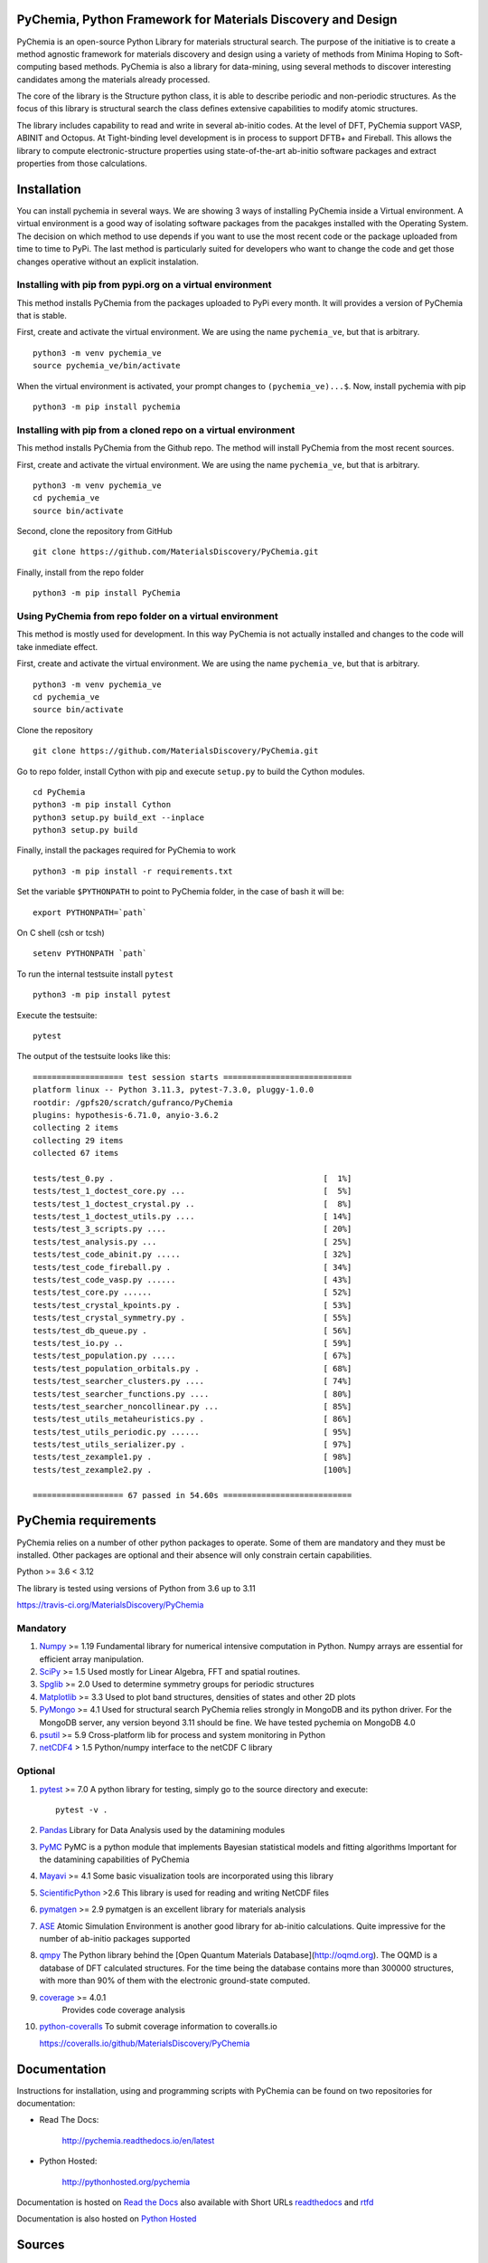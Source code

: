 PyChemia, Python Framework for Materials Discovery and Design
=============================================================

.. image:: https://raw.githubusercontent.com/MaterialsDiscovery/PyChemia/master/docs/_static/PyChemia_Small.png
  :width: 600
  :alt: PyChemia Logo

PyChemia is an open-source Python Library for materials structural
search. The purpose of the initiative is to create a method agnostic
framework for materials discovery and design using a variety of methods
from Minima Hoping to Soft-computing based methods. PyChemia is also a
library for data-mining, using several methods to discover interesting
candidates among the materials already processed.

The core of the library is the Structure python class, it is able to
describe periodic and non-periodic structures. As the focus of this
library is structural search the class defines extensive capabilities to
modify atomic structures.

The library includes capability to read and write in several ab-initio
codes. At the level of DFT, PyChemia support VASP, ABINIT and Octopus.
At Tight-binding level development is in process to support DFTB+ and
Fireball. This allows the library to compute electronic-structure
properties using state-of-the-art ab-initio software packages and
extract properties from those calculations.

Installation
============

You can install pychemia in several ways. We are showing 3 ways of
installing PyChemia inside a Virtual environment. A virtual environment
is a good way of isolating software packages from the pacakges installed
with the Operating System. The decision on which method to use
depends if you want to use the most recent code or the package uploaded
from time to time to PyPi. The last method is particularly suited for
developers who want to change the code and get those changes operative without
an explicit instalation.


Installing with pip from pypi.org on a virtual environment
----------------------------------------------------------

This method installs PyChemia from the packages uploaded
to PyPi every month. It will provides a version of
PyChemia that is stable.

First, create and activate the virtual environment.
We are using the name ``pychemia_ve``, but that is arbitrary.

::

    python3 -m venv pychemia_ve
    source pychemia_ve/bin/activate


When the virtual environment is activated, your prompt
changes to ``(pychemia_ve)...$``. Now, install pychemia
with pip

::

    python3 -m pip install pychemia


Installing with pip from a cloned repo on a virtual environment
---------------------------------------------------------------

This method installs PyChemia from the Github repo.
The method will install PyChemia from the most recent sources.

First, create and activate the virtual environment.
We are using the name ``pychemia_ve``, but that is arbitrary.

::

    python3 -m venv pychemia_ve
    cd pychemia_ve
    source bin/activate

Second, clone the repository from GitHub

::

    git clone https://github.com/MaterialsDiscovery/PyChemia.git


Finally, install from the repo folder

::

    python3 -m pip install PyChemia


Using PyChemia from repo folder on a virtual environment
--------------------------------------------------------

This method is mostly used for development.
In this way PyChemia is not actually installed and changes to the code
will take inmediate effect.

First, create and activate the virtual environment.
We are using the name ``pychemia_ve``, but that is arbitrary.

::

    python3 -m venv pychemia_ve
    cd pychemia_ve
    source bin/activate


Clone the repository

::

    git clone https://github.com/MaterialsDiscovery/PyChemia.git


Go to repo folder, install Cython with pip and
execute ``setup.py`` to build the Cython modules.

::

    cd PyChemia
    python3 -m pip install Cython
    python3 setup.py build_ext --inplace
    python3 setup.py build


Finally, install the packages required for PyChemia to work

::

    python3 -m pip install -r requirements.txt


Set the variable ``$PYTHONPATH`` to point to PyChemia folder, in the case of bash it will be:

::

    export PYTHONPATH=`path`


On C shell (csh or tcsh)

::
    
    setenv PYTHONPATH `path`


To run the internal testsuite install ``pytest``

::

    python3 -m pip install pytest


Execute the testsuite:

::

    pytest


The output of the testsuite looks like this:

::

    =================== test session starts ===========================
    platform linux -- Python 3.11.3, pytest-7.3.0, pluggy-1.0.0
    rootdir: /gpfs20/scratch/gufranco/PyChemia
    plugins: hypothesis-6.71.0, anyio-3.6.2
    collecting 2 items                                            
    collecting 29 items                                           
    collected 67 items                                                 

    tests/test_0.py .                                            [  1%]
    tests/test_1_doctest_core.py ...                             [  5%]
    tests/test_1_doctest_crystal.py ..                           [  8%]
    tests/test_1_doctest_utils.py ....                           [ 14%]
    tests/test_3_scripts.py ....                                 [ 20%]
    tests/test_analysis.py ...                                   [ 25%]
    tests/test_code_abinit.py .....                              [ 32%]
    tests/test_code_fireball.py .                                [ 34%]
    tests/test_code_vasp.py ......                               [ 43%]
    tests/test_core.py ......                                    [ 52%]
    tests/test_crystal_kpoints.py .                              [ 53%]
    tests/test_crystal_symmetry.py .                             [ 55%]
    tests/test_db_queue.py .                                     [ 56%]
    tests/test_io.py ..                                          [ 59%]
    tests/test_population.py .....                               [ 67%]
    tests/test_population_orbitals.py .                          [ 68%]
    tests/test_searcher_clusters.py ....                         [ 74%]
    tests/test_searcher_functions.py ....                        [ 80%]
    tests/test_searcher_noncollinear.py ...                      [ 85%]
    tests/test_utils_metaheuristics.py .                         [ 86%]
    tests/test_utils_periodic.py ......                          [ 95%]
    tests/test_utils_serializer.py .                             [ 97%]
    tests/test_zexample1.py .                                    [ 98%]
    tests/test_zexample2.py .                                    [100%]

    =================== 67 passed in 54.60s ===========================


PyChemia requirements
=====================

PyChemia relies on a number of other python packages to
operate. Some of them are mandatory and they must be installed.
Other packages are optional and their absence will only constrain
certain capabilities.

Python >= 3.6 < 3.12

The library is tested using versions of Python from 3.6 up to 3.11

https://travis-ci.org/MaterialsDiscovery/PyChemia

Mandatory
---------

1.  `Numpy <http://www.numpy.org/>`_  >= 1.19
    Fundamental library for numerical intensive computation in Python.
    Numpy arrays are essential for efficient array manipulation.

2.  `SciPy <http://scipy.org/>`_ >= 1.5
    Used mostly for Linear Algebra, FFT and spatial routines.

3.  `Spglib <http://spglib.sourceforge.net/>`_ >= 2.0
    Used to determine symmetry groups for periodic structures

4.  `Matplotlib <http://matplotlib.org/>`_  >= 3.3
    Used to plot band structures, densities of states and other 2D plots

5.  `PyMongo <http://api.mongodb.org/python/current/>`_ >= 4.1
    Used for structural search PyChemia relies strongly in MongoDB and its python driver.
    For the MongoDB server, any version beyond 3.11 should be fine.
    We have tested pychemia on MongoDB 4.0

6.  `psutil <https://github.com/giampaolo/psutil/>`_ >= 5.9
    Cross-platform lib for process and system monitoring in Python

7.  `netCDF4 <https://github.com/Unidata/netcdf4-python>`_ > 1.5
    Python/numpy interface to the netCDF C library


Optional
--------

1.  `pytest <https://docs.pytest.org/en/stable/contents.html>`_ >= 7.0 A python 
    library for testing, simply go to the source directory and execute::

        pytest -v .

2.  `Pandas <http://pandas.pydata.org/>`_
    Library for Data Analysis used by the datamining modules

3.  `PyMC <http://pymc-devs.github.io/pymc/index.html>`_
    PyMC is a python module that implements Bayesian statistical models
    and fitting algorithms
    Important for the datamining capabilities of PyChemia

4.  `Mayavi <http://docs.enthought.com/mayavi/mayavi/>`_  >= 4.1
    Some basic visualization tools are incorporated using this library

5.  `ScientificPython <http://dirac.cnrs-orleans.fr/plone/software/scientificpython/overview/>`_  >2.6
    This library is used for reading and writing NetCDF files

6.  `pymatgen <http://www.pymatgen.org>`_ >= 2.9
    pymatgen is an excellent library for materials analysis

7.  `ASE <https://wiki.fysik.dtu.dk/ase/>`_ 
    Atomic Simulation Environment is another good library for ab-initio calculations.
    Quite impressive for the number of ab-initio packages supported

8.  `qmpy <http://oqmd.org/static/docs/index.html>`_
    The Python library behind the [Open Quantum Materials Database](http://oqmd.org).
    The OQMD is a database of DFT calculated structures.
    For the time being the database contains more than 300000 structures, with more than
    90% of them with the electronic ground-state computed.

9. `coverage <https://bitbucket.org/ned/coveragepy>`_ >= 4.0.1
    Provides code coverage analysis

10. `python-coveralls <https://github.com/z4r/python-coveralls>`_
    To submit coverage information to coveralls.io

    https://coveralls.io/github/MaterialsDiscovery/PyChemia

Documentation
=============

Instructions for installation, using and programming scripts with PyChemia
can be found on two repositories for documentation:

* Read The Docs:

   http://pychemia.readthedocs.io/en/latest

* Python Hosted:

   http://pythonhosted.org/pychemia

Documentation is hosted on `Read the Docs <https://readthedocs.org/projects/pychemia/>`_ also available with Short URLs `readthedocs <http://pychemia.readthedocs.io>`_ and `rtfd <http://pychemia.rtfd.io>`_

Documentation is also hosted on `Python Hosted <http://pythonhosted.org/pychemia/index.html>`_

Sources
=======

The main repository is on `GitHub <https://github.com/MaterialsDiscovery/PyChemia>`_

Sources and wheel binaries are also distrubuted on `PyPI Python.org <https://pypi.python.org/pypi/pychemia>`_ or `PyPI pypi.org <https://pypi.org/project/pychemia/>`_

Structure of the Library
========================

.. image:: https://raw.githubusercontent.com/MaterialsDiscovery/PyChemia/master/docs/_static/PyChemia_code.png
  :width: 600
  :alt: PyChemia Code Structure

.. image:: https://raw.githubusercontent.com/MaterialsDiscovery/PyChemia/master/docs/_static/PyChemia_workflow.png
  :width: 600
  :alt: PyChemia Workflow

Contributors
============

1.  Prof. Aldo H. Romero [West Virginia University] (Project Director)

2.  Guillermo Avendaño-Franco [West Virginia University]
    (Basic Infrastructure)

3.  Adam Payne [West Virginia University] (Bug fixes (Populations, Relaxators, and KPoints) )

4.  Irais Valencia Jaime [West Virginia University] (Simulation and testing)

5.  Sobhit Singh [West Virginia University] (Data-mining)

6.  Francisco Muñoz [Universidad de Chile] (PyPROCAR)

7.  Wilfredo Ibarra Hernandez [West Virginia University] (Interface with MAISE)

